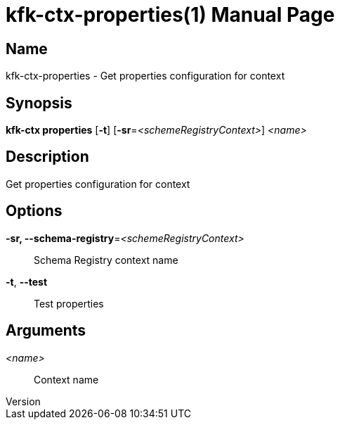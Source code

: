 // tag::picocli-generated-full-manpage[]
// tag::picocli-generated-man-section-header[]
:doctype: manpage
:revnumber: 
:manmanual: Kfk-ctx Manual
:mansource: 
:man-linkstyle: pass:[blue R < >]
= kfk-ctx-properties(1)

// end::picocli-generated-man-section-header[]

// tag::picocli-generated-man-section-name[]
== Name

kfk-ctx-properties - Get properties configuration for context

// end::picocli-generated-man-section-name[]

// tag::picocli-generated-man-section-synopsis[]
== Synopsis

*kfk-ctx properties* [*-t*] [*-sr*=_<schemeRegistryContext>_] _<name>_

// end::picocli-generated-man-section-synopsis[]

// tag::picocli-generated-man-section-description[]
== Description

Get properties configuration for context

// end::picocli-generated-man-section-description[]

// tag::picocli-generated-man-section-options[]
== Options

*-sr, --schema-registry*=_<schemeRegistryContext>_::
  Schema Registry context name

*-t*, *--test*::
  Test properties

// end::picocli-generated-man-section-options[]

// tag::picocli-generated-man-section-arguments[]
== Arguments

_<name>_::
  Context name

// end::picocli-generated-man-section-arguments[]

// tag::picocli-generated-man-section-commands[]
// end::picocli-generated-man-section-commands[]

// tag::picocli-generated-man-section-exit-status[]
// end::picocli-generated-man-section-exit-status[]

// tag::picocli-generated-man-section-footer[]
// end::picocli-generated-man-section-footer[]

// end::picocli-generated-full-manpage[]
